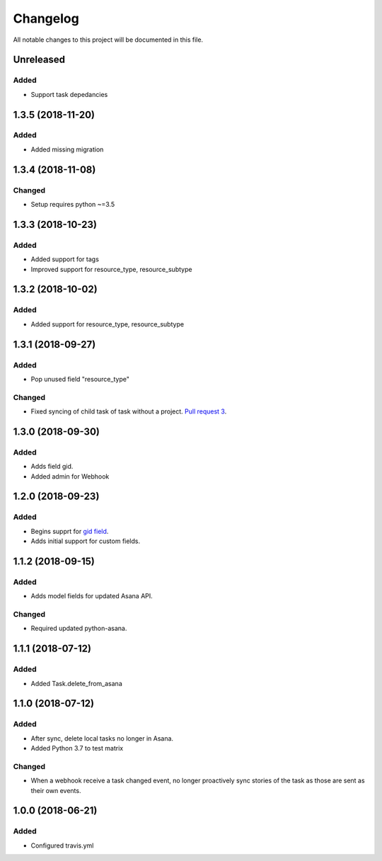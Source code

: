 =========
Changelog
=========

All notable changes to this project will be documented in this file.


Unreleased
---------------
Added
~~~~~
- Support task depedancies


1.3.5 (2018-11-20)
--------------------
Added
~~~~~
- Added missing migration

1.3.4 (2018-11-08)
------------------
Changed
~~~~~~~
- Setup requires python ~=3.5

1.3.3 (2018-10-23)
------------------
Added
~~~~~
- Added support for tags
- Improved support for resource_type, resource_subtype

1.3.2 (2018-10-02)
------------------
Added
~~~~~
- Added support for resource_type, resource_subtype

1.3.1 (2018-09-27)
------------------
Added
~~~~~
- Pop unused field "resource_type"

Changed
~~~~~~~
- Fixed syncing of child task of task without a project. `Pull request 3 <https://github.com/sbywater/django-asana/pull/3>`_.



1.3.0 (2018-09-30)
------------------
Added
~~~~~
- Adds field gid.
- Added admin for Webhook

1.2.0 (2018-09-23)
------------------
Added
~~~~~
- Begins supprt for `gid field <https://community.asana.com/t/asana-is-moving-to-string-ids/29340>`_.
- Adds initial support for custom fields.

1.1.2 (2018-09-15)
------------------
Added
~~~~~
- Adds model fields for updated Asana API.

Changed
~~~~~~~
- Required updated python-asana.


1.1.1 (2018-07-12)
------------------
Added
~~~~~
- Added Task.delete_from_asana

1.1.0 (2018-07-12)
------------------
Added
~~~~~
- After sync, delete local tasks no longer in Asana.
- Added Python 3.7 to test matrix

Changed
~~~~~~~
- When a webhook receive a task changed event, no longer proactively sync stories of the task as those are sent as their own events.


1.0.0 (2018-06-21)
------------------
Added
~~~~~
- Configured travis.yml
